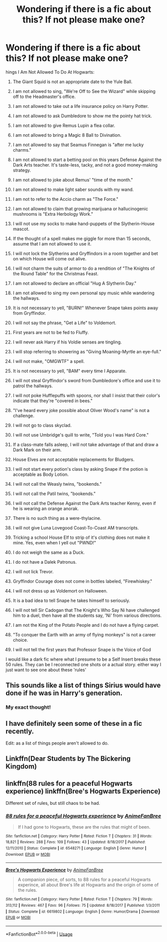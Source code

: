 #+TITLE: Wondering if there is a fic about this? If not please make one?

* Wondering if there is a fic about this? If not please make one?
:PROPERTIES:
:Author: TheTotum
:Score: 6
:DateUnix: 1538850187.0
:DateShort: 2018-Oct-06
:END:
hings I Am Not Allowed To Do At Hogwarts:

1) The Giant Squid is not an appropriate date to the Yule Ball.

2) I am not allowed to sing, "We're Off to See the Wizard" while skipping off to the Headmaster's office.

3) I am not allowed to take out a life insurance policy on Harry Potter.

4) I am not allowed to ask Dumbledore to show me the pointy hat trick.

5) I am not allowed to give Remus Lupin a flea collar.

6) I am not allowed to bring a Magic 8 Ball to Divination.

7) I am not allowed to say that Seamus Finnegan is "after me lucky charms."

8) I am not allowed to start a betting pool on this years Defense Against the Dark Arts teacher. It's taste-less, tacky, and not a good money-making strategy.

9) I am not allowed to joke about Remus' "time of the month."

10) I am not allowed to make light saber sounds with my wand.

12) I am not to refer to the Accio charm as "The Force."

13) I am not allowed to claim that growing marijuana or hallucinogenic mushrooms is "Extra Herbology Work."

14) I will not use my socks to make hand-puppets of the Slytherin-House mascot.

15) If the thought of a spell makes me giggle for more than 15 seconds, assume that I am not allowed to use it.

16) I will not lock the Slytherins and Gryffindors in a room together and bet on which House will come out alive.

17) I will not charm the suits of armor to do a rendition of "The Knights of the Round Table" for the Christmas Feast.

18) I am not allowed to declare an official "Hug A Slytherin Day."

19) I am not allowed to sing my own personal spy music while wandering the hallways.

20) It is not necessary to yell, "BURN!" Whenever Snape takes points away from Gryffindor.

21) I will not say the phrase, "Get a Life" to Voldemort.

22) First years are not to be fed to Fluffy.

23) I will never ask Harry if his Voldie senses are tingling.

24) I will stop referring to showering as "Giving Moaning-Myrtle an eye-full."

25) I will not make, "OMGWTF" a spell.

26) It is not necessary to yell, "BAM" every time I Apparate.

27) I will not steal Gryffindor's sword from Dumbledore's office and use it to patrol the hallways.

28) I will not poke Hufflepuffs with spoons, nor shall I insist that their color's indicate that they're "covered in bees."

29) "I've heard every joke possible about Oliver Wood's name" is not a challenge.

30) I will not go to class skyclad.

31) I will not use Umbridge's quill to write, "Told you I was Hard Core."

32) If a class-mate falls asleep, I will not take advantage of that and draw a Dark Mark on their arm.

33) House Elves are not acceptable replacements for Bludgers.

34) I will not start every potion's class by asking Snape if the potion is acceptable as Body Lotion.

35) I will not call the Weasly twins, "bookends."

36) I will not call the Patil twins, "bookends."

37) I will not call the Defense Against the Dark Arts teacher Kenny, even if he is wearing an orange anorak.

38) There is no such thing as a were-thylacine.

39) I will not give Luna Lovegood Coast-To-Coast AM transcripts.

40) Tricking a school House Elf to strip of it's clothing does not make it mine. Yes, even when I yell out "PWND!"

41) I do not weigh the same as a Duck.

42) I do not have a Dalek Patronus.

43) I will not lick Trevor.

44) Gryffindor Courage does not come in bottles labeled, "Firewhiskey."

45) I will not dress up as Voldemort on Halloween.

46) It is a bad idea to tell Snape he takes himself to seriously.

47) I will not tell Sir Cadogan that The Knight's Who Say Ni have challenged him to a duel, then have all the students say, 'Ni' from various directions.

48) I am not the King of the Potato People and I do not have a flying carpet.

49) "To conquer the Earth with an army of flying monkeys" is not a career choice.

50) I will not tell the first years that Professor Snape is the Voice of God

I would like a dark fic where what I presume to be a Self Insert breaks these 50 rules. They can be I reconnected one shots or a actual story. either way I just want to see one about these 'rules'


** This sounds like a list of things Sirius would have done if he was in Harry's generation.
:PROPERTIES:
:Author: Sigyn99
:Score: 8
:DateUnix: 1538861383.0
:DateShort: 2018-Oct-07
:END:

*** My exact thought!
:PROPERTIES:
:Score: 4
:DateUnix: 1538887787.0
:DateShort: 2018-Oct-07
:END:


** I have definitely seen some of these in a fic recently.

Edit: as a list of things people aren't allowed to do.
:PROPERTIES:
:Author: CSGoddess
:Score: 2
:DateUnix: 1538877136.0
:DateShort: 2018-Oct-07
:END:


** Linkffn(Dear Students by The Bickering Kingdom)
:PROPERTIES:
:Author: openthekey
:Score: 2
:DateUnix: 1538894400.0
:DateShort: 2018-Oct-07
:END:


** linkffn(88 rules for a peaceful Hogwarts experience) linkffn(Bree's Hogwarts Experience)

Different set of rules, but still chaos to be had.
:PROPERTIES:
:Author: cryptologicalMystic
:Score: 1
:DateUnix: 1539139213.0
:DateShort: 2018-Oct-10
:END:

*** [[https://www.fanfiction.net/s/6548271/1/][*/88 rules for a peaceful Hogwarts experience/*]] by [[https://www.fanfiction.net/u/2503128/AnimeFanBree][/AnimeFanBree/]]

#+begin_quote
  If I had gone to Hogwarts, these are the rules that might of been.
#+end_quote

^{/Site/:} ^{fanfiction.net} ^{*|*} ^{/Category/:} ^{Harry} ^{Potter} ^{*|*} ^{/Rated/:} ^{Fiction} ^{T} ^{*|*} ^{/Chapters/:} ^{31} ^{*|*} ^{/Words/:} ^{18,821} ^{*|*} ^{/Reviews/:} ^{288} ^{*|*} ^{/Favs/:} ^{109} ^{*|*} ^{/Follows/:} ^{43} ^{*|*} ^{/Updated/:} ^{8/18/2017} ^{*|*} ^{/Published/:} ^{12/11/2010} ^{*|*} ^{/Status/:} ^{Complete} ^{*|*} ^{/id/:} ^{6548271} ^{*|*} ^{/Language/:} ^{English} ^{*|*} ^{/Genre/:} ^{Humor} ^{*|*} ^{/Download/:} ^{[[http://www.ff2ebook.com/old/ffn-bot/index.php?id=6548271&source=ff&filetype=epub][EPUB]]} ^{or} ^{[[http://www.ff2ebook.com/old/ffn-bot/index.php?id=6548271&source=ff&filetype=mobi][MOBI]]}

--------------

[[https://www.fanfiction.net/s/6619802/1/][*/Bree's Hogwarts Experience/*]] by [[https://www.fanfiction.net/u/2503128/AnimeFanBree][/AnimeFanBree/]]

#+begin_quote
  A companion piece, of sorts, to 88 rules for a peaceful Hogwarts experince, all about Bree's life at Hogwarts and the origin of some of the rules.
#+end_quote

^{/Site/:} ^{fanfiction.net} ^{*|*} ^{/Category/:} ^{Harry} ^{Potter} ^{*|*} ^{/Rated/:} ^{Fiction} ^{T} ^{*|*} ^{/Chapters/:} ^{79} ^{*|*} ^{/Words/:} ^{313,112} ^{*|*} ^{/Reviews/:} ^{467} ^{*|*} ^{/Favs/:} ^{96} ^{*|*} ^{/Follows/:} ^{75} ^{*|*} ^{/Updated/:} ^{8/18/2017} ^{*|*} ^{/Published/:} ^{1/3/2011} ^{*|*} ^{/Status/:} ^{Complete} ^{*|*} ^{/id/:} ^{6619802} ^{*|*} ^{/Language/:} ^{English} ^{*|*} ^{/Genre/:} ^{Humor/Drama} ^{*|*} ^{/Download/:} ^{[[http://www.ff2ebook.com/old/ffn-bot/index.php?id=6619802&source=ff&filetype=epub][EPUB]]} ^{or} ^{[[http://www.ff2ebook.com/old/ffn-bot/index.php?id=6619802&source=ff&filetype=mobi][MOBI]]}

--------------

*FanfictionBot*^{2.0.0-beta} | [[https://github.com/tusing/reddit-ffn-bot/wiki/Usage][Usage]]
:PROPERTIES:
:Author: FanfictionBot
:Score: 1
:DateUnix: 1539139240.0
:DateShort: 2018-Oct-10
:END:
